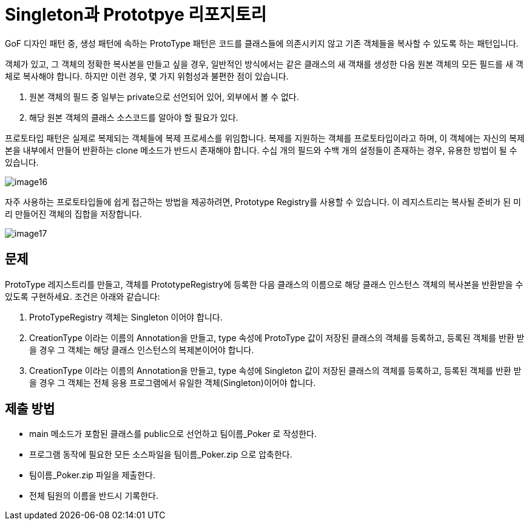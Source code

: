 = Singleton과 Prototpye 리포지토리

GoF 디자인 패턴 중, 생성 패턴에 속하는 ProtoType 패턴은 코드를 클래스들에 의존시키지 않고 기존 객체들을 복사할 수 있도록 하는 패턴입니다.

객체가 있고, 그 객체의 정확한 복사본을 만들고 싶을 경우, 일반적인 방식에서는 같은 클래스의 새 객채를 생성한 다음 원본 객체의 모든 필드를 새 객체로 복사해야 합니다. 하지만 이런 경우, 몇 가지 위험성과 불편한 점이 있습니다.

1. 원본 객체의 필드 중 일부는 private으로 선언되어 있어, 외부에서 볼 수 없다.
2. 해당 원본 객체의 클래스 소스코드를 알아야 할 필요가 있다.

프로토타입 패턴은 실제로 복제되는 객체들에 복제 프로세스를 위임합니다. 복제를 지원하는 객체를 프로토타입이라고 하며, 이 객체에는 자신의 복제본을 내부에서 만들어 반환하는 clone 메소드가 반드시 존재해야 합니다. 수십 개의 필드와 수백 개의 설정들이 존재하는 경우, 유용한 방법이 될 수 있습니다.

image:../images/image16.png[]

자주 사용하는 프로토타입들에 쉽게 접근하는 방법을 제공하려면, Prototype Registry를 사용할 수 있습니다. 이 레지스트리는 복사될 준비가 된 미리 만들어진 객체의 집합을 저장합니다.

image:../images/image17.png[]

== 문제

ProtoType 레지스트리를 만들고, 객체를 PrototypeRegistry에 등록한 다음 클래스의 이름으로 해당 클래스 인스턴스 객체의 복사본을 반환받을 수 있도록 구현하세요. 조건은 아래와 같습니다:

1. ProtoTypeRegistry 객체는 Singleton 이어야 합니다.
2. CreationType 이라는 이름의 Annotation을 만들고, type 속성에 ProtoType 값이 저장된 클래스의 객체를 등록하고, 등록된 객체를 반환 받을 경우 그 객체는 해당 클래스 인스턴스의 복제본이어야 합니다.
3. CreationType 이라는 이름의 Annotation을 만들고, type 속성에 Singleton 값이 저장된 클래스의 객체를 등록하고, 등록된 객체를 반환 받을 경우 그 객체는 전체 응용 프로그램에서 유일한 객체(Singleton)이어야 합니다.

== 제출 방법

* main 메소드가 포함된 클래스를 public으로 선언하고 팀이름_Poker 로 작성한다.
* 프로그램 동작에 필요한 모든 소스파일을 팀이름_Poker.zip 으로 압축한다.
* 팀이름_Poker.zip 파일을 제출한다.
* 전체 팀원의 이름을 반드시 기록한다.